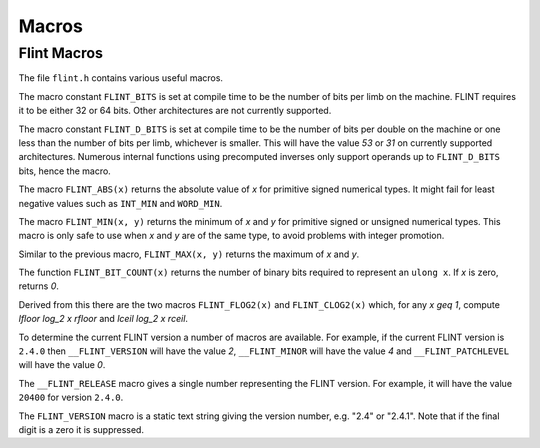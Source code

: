 .. _macros:

**Macros**
===============================================================================

Flint Macros
-------------------------------------------------------------------------------

The file ``flint.h`` contains various useful macros.

The macro constant ``FLINT_BITS`` is set at compile time to be the
number of bits per limb on the machine.  FLINT requires it to be either
32 or 64 bits.  Other architectures are not currently supported.

The macro constant ``FLINT_D_BITS`` is set at compile time to be the
number of bits per double on the machine or one less than the number of
bits per limb, whichever is smaller.  This will have the value `53` or `31`
on currently supported architectures.  Numerous internal functions using
precomputed inverses only support operands up to ``FLINT_D_BITS`` bits,
hence the macro.

The macro ``FLINT_ABS(x)`` returns the absolute value of `x`
for primitive signed numerical types.  It might fail for least negative
values such as ``INT_MIN`` and ``WORD_MIN``.

The macro ``FLINT_MIN(x, y)`` returns the minimum of `x` and
`y` for primitive signed or unsigned numerical types.  This macro
is only safe to use when `x` and `y` are of the same type,
to avoid problems with integer promotion.

Similar to the previous macro, ``FLINT_MAX(x, y)`` returns the
maximum of `x` and `y`.

The function ``FLINT_BIT_COUNT(x)`` returns the number of binary bits
required to represent an ``ulong x``.  If `x` is zero, returns `0`.

Derived from this there are the two macros ``FLINT_FLOG2(x)`` and
``FLINT_CLOG2(x)`` which, for any `x \geq 1`, compute `\lfloor \log_2 x  \rfloor`
and `\lceil \log_2 x \rceil`.

To determine the current FLINT version a number of macros are available.
For example, if the current FLINT version is ``2.4.0`` then
``__FLINT_VERSION`` will have the value `2`, ``__FLINT_MINOR``
will have the value `4` and ``__FLINT_PATCHLEVEL`` will have the value
`0`.

The ``__FLINT_RELEASE`` macro gives a single number representing the FLINT
version. For example, it will have the value ``20400`` for version ``2.4.0``.

The ``FLINT_VERSION`` macro is a static text string giving the version
number, e.g. "2.4" or "2.4.1". Note that if the final digit is a zero
it is suppressed.


